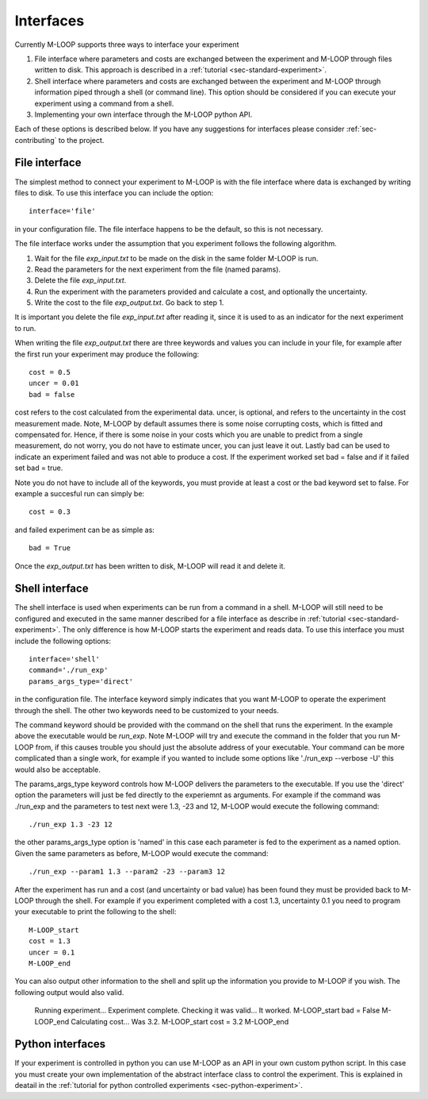 .. _sec-interfaces:

Interfaces
==========

Currently M-LOOP supports three ways to interface your experiment

1. File interface where parameters and costs are exchanged between the experiment and M-LOOP through files written to disk. This approach is described in a :ref:`tutorial <sec-standard-experiment>`. 
2. Shell interface where parameters and costs are exchanged between the experiment and M-LOOP through information piped through a shell (or command line). This option should be considered if you can execute your experiment using a command from a shell. 
3. Implementing your own interface through the M-LOOP python API.

Each of these options is described below. If you have any suggestions for interfaces please consider :ref:`sec-contributing` to the project.

File interface
--------------

The simplest method to connect your experiment to M-LOOP is with the file interface where data is exchanged by writing files to disk. To use this interface you can include the option::

   interface='file'
   
in your configuration file. The file interface happens to be the default, so this is not necessary. 

The file interface works under the assumption that you experiment follows the following algorithm.

1. Wait for the file *exp_input.txt* to be made on the disk in the same folder M-LOOP is run.
2. Read the parameters for the next experiment from the file (named params).
3. Delete the file  *exp_input.txt*.
4. Run the experiment with the parameters provided and calculate a cost, and optionally the uncertainty.
5. Write the cost to the file *exp_output.txt*. Go back to step 1.

It is important you delete the file *exp_input.txt* after reading it, since it is used to as an indicator for the next experiment to run.

When writing the file *exp_output.txt* there are three keywords and values you can include in your file, for example after the first run your experiment may produce the following::

   cost = 0.5
   uncer = 0.01
   bad = false

cost refers to the cost calculated from the experimental data. uncer, is optional, and refers to the uncertainty in the cost measurement made. Note, M-LOOP by default assumes there is some noise corrupting costs, which is fitted and compensated for. Hence, if there is some noise in your costs which you are unable to predict from a single measurement, do not worry, you do not have to estimate uncer, you can just leave it out. Lastly bad can be used to indicate an experiment failed and was not able to produce a cost. If the experiment worked set bad = false and if it failed set bad = true.

Note you do not have to include all of the keywords, you must provide at least a cost or the bad keyword set to false. For example a succesful run can simply be::

   cost = 0.3
   
and failed experiment can be as simple as::

   bad = True
   
Once the *exp_output.txt* has been written to disk, M-LOOP will read it and delete it. 

Shell interface
---------------

The shell interface is used when experiments can be run from a command in a shell. M-LOOP will still need to be configured and executed in the same manner described for a file interface as describe in :ref:`tutorial <sec-standard-experiment>`. The only difference is how M-LOOP starts the experiment and reads data. To use this interface you must include the following options::

	interface='shell'
	command='./run_exp'
	params_args_type='direct'
	
in the configuration file. The interface keyword simply indicates that you want M-LOOP to operate the experiment through the shell. The other two keywords need to be customized to your needs.

The command keyword should be provided with the command on the shell that runs the experiment. In the example above the executable would be *run_exp*. Note M-LOOP will try and execute the command in the folder that you run M-LOOP from, if this causes trouble you should just the absolute address of your executable. Your command can be more complicated than a single work, for example if you wanted to include some options like './run_exp --verbose -U' this would also be acceptable. 

The params_args_type keyword controls how M-LOOP delivers the parameters to the executable. If you use the 'direct' option the parameters will just be fed directly to the experiemnt as arguments. For example if the command was ./run_exp and the parameters to test next were 1.3, -23 and 12, M-LOOP would execute the following command::

	./run_exp 1.3 -23 12

the other params_args_type option is 'named' in this case each parameter is fed to the experiment as a named option. Given the same parameters as before, M-LOOP would execute the command::

	./run_exp --param1 1.3 --param2 -23 --param3 12
	
After the experiment has run and a cost (and uncertainty or bad value) has been found they must be provided back to M-LOOP through the shell. For example if you experiment completed with a cost 1.3, uncertainty 0.1 you need to program your executable to print the following to the shell::

	M-LOOP_start
	cost = 1.3
	uncer = 0.1
	M-LOOP_end

You can also output other information to the shell and split up the information you provide to M-LOOP if you wish. The following output would also valid.

	Running experiment... Experiment complete.
	Checking it was valid... It worked.
	M-LOOP_start
	bad = False
	M-LOOP_end
	Calculating cost... Was 3.2.
	M-LOOP_start
	cost = 3.2
	M-LOOP_end
	
Python interfaces 
-----------------

If your experiment is controlled in python you can use M-LOOP as an API in your own custom python script. In this case you must create your own implementation of the abstract interface class to control the experiment. This is explained in deatail in the :ref:`tutorial for python controlled experiments <sec-python-experiment>`.

